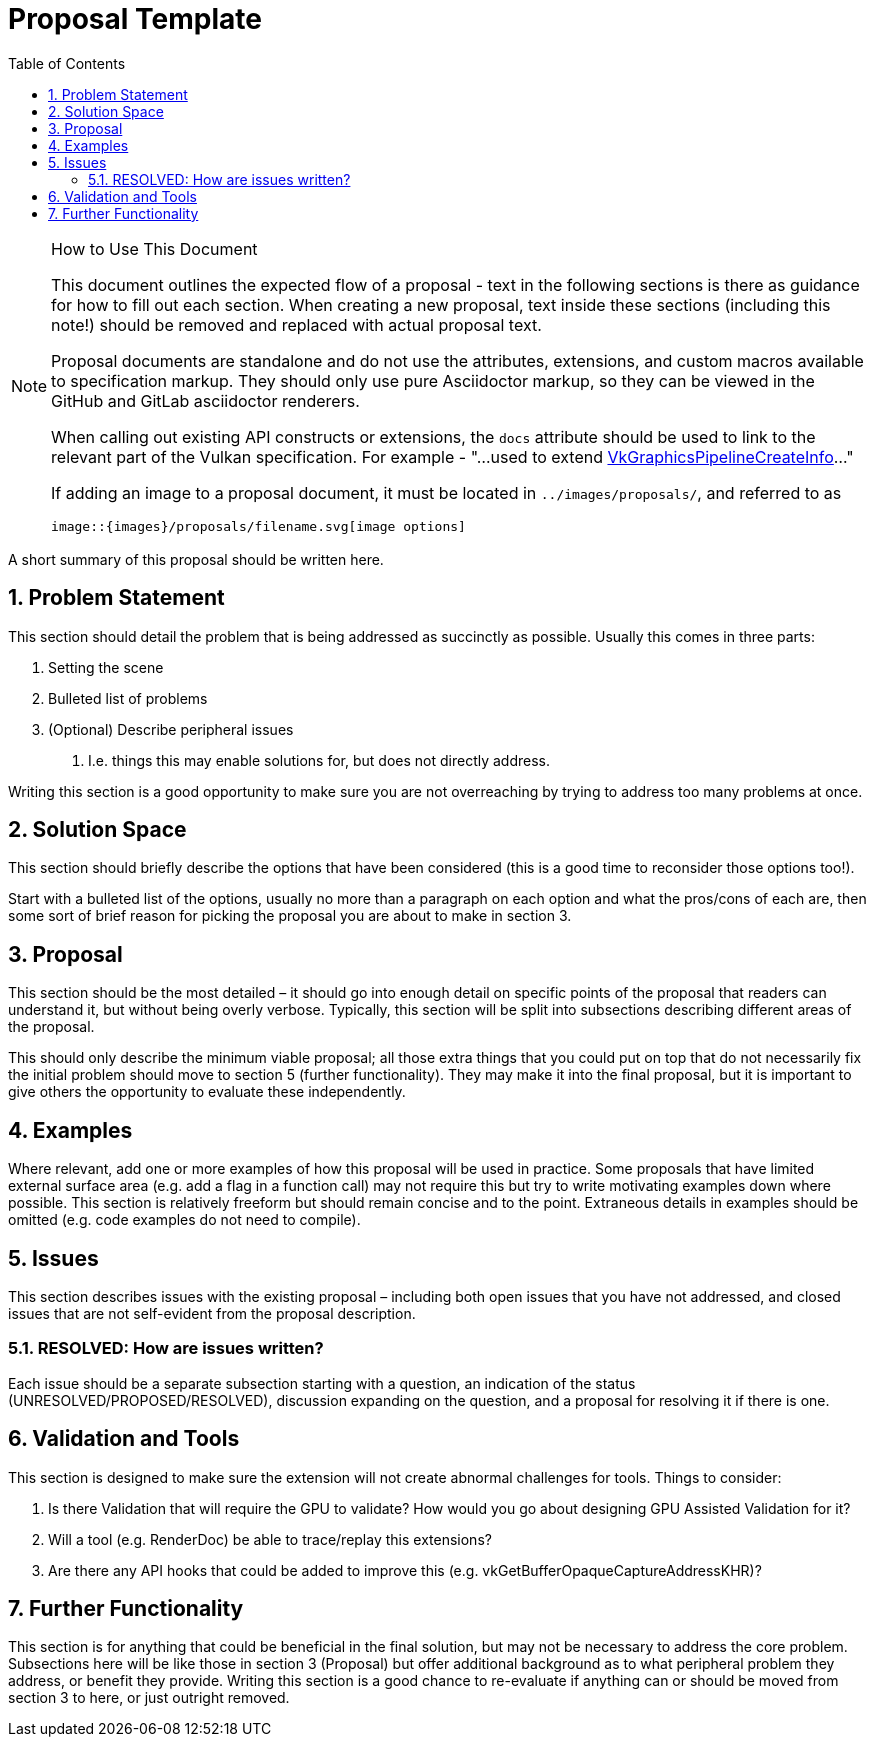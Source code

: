 // Copyright 2021-2025 The Khronos Group Inc.
//
// SPDX-License-Identifier: CC-BY-4.0

= Proposal Template
:toc: left
:docs: https://docs.vulkan.org/spec/latest/
:extensions: {docs}appendices/extensions.html#
:sectnums:
// Required so images render in github
ifndef::images[:images: ../images]

.How to Use This Document
[NOTE]
====
This document outlines the expected flow of a proposal - text in the following sections is there as guidance for how to fill out each section.
When creating a new proposal, text inside these sections (including this note!) should be removed and replaced with actual proposal text.

Proposal documents are standalone and do not use the attributes, extensions,
and custom macros available to specification markup.
They should only use pure Asciidoctor markup, so they can be viewed in the
GitHub and GitLab asciidoctor renderers.

When calling out existing API constructs or extensions, the `docs` attribute should be used to link to the relevant part of the Vulkan specification.
For example - "...used to extend link:{docs}chapters/pipelines.html#VkGraphicsPipelineCreateInfo[VkGraphicsPipelineCreateInfo]..."

If adding an image to a proposal document, it must be located in
`../images/proposals/`, and referred to as

[source,asciidoc]
----
image::{images}/proposals/filename.svg[image options]
----
====

A short summary of this proposal should be written here.

== Problem Statement

This section should detail the problem that is being addressed as succinctly as possible.
Usually this comes in three parts:

 . Setting the scene
 . Bulleted list of problems
 . (Optional) Describe peripheral issues
  a. I.e. things this may enable solutions for, but does not directly address.

Writing this section is a good opportunity to make sure you are not overreaching by trying to address too many problems at once.

== Solution Space

This section should briefly describe the options that have been considered (this is a good time to reconsider those options too!).

Start with a bulleted list of the options, usually no more than a paragraph on each option and what the pros/cons of each are, then some sort of brief reason for picking the proposal you are about to make in section 3.

== Proposal

This section should be the most detailed – it should go into enough detail on specific points of the proposal that readers can understand it, but without being overly verbose.
Typically, this section will be split into subsections describing different areas of the proposal.

This should only describe the minimum viable proposal; all those extra things that you could put on top that do not necessarily fix the initial problem should move to section 5 (further functionality).
They may make it into the final proposal, but it is important to give others the opportunity to evaluate these independently.

== Examples

Where relevant, add one or more examples of how this proposal will be used in practice.
Some proposals that have limited external surface area (e.g. add a flag in a function call) may not require this but try to write motivating examples down where possible.
This section is relatively freeform but should remain concise and to the point.
Extraneous details in examples should be omitted (e.g. code examples do not need to compile).

== Issues

This section describes issues with the existing proposal – including both open issues that you have not addressed, and closed issues that are not self-evident from the proposal description.

=== RESOLVED: How are issues written?

Each issue should be a separate subsection starting with a question, an indication of the status (UNRESOLVED/PROPOSED/RESOLVED), discussion expanding on the question, and a proposal for resolving it if there is one.

== Validation and Tools

This section is designed to make sure the extension will not create abnormal challenges for tools. Things to consider:

 . Is there Validation that will require the GPU to validate? How would you go about designing GPU Assisted Validation for it?
 . Will a tool (e.g. RenderDoc) be able to trace/replay this extensions?
 . Are there any API hooks that could be added to improve this (e.g. vkGetBufferOpaqueCaptureAddressKHR)?

== Further Functionality

This section is for anything that could be beneficial in the final solution, but may not be necessary to address the core problem.
Subsections here will be like those in section 3 (Proposal) but offer additional background as to what peripheral problem they address, or benefit they provide.
Writing this section is a good chance to re-evaluate if anything can or should be moved from section 3 to here, or just outright removed.
